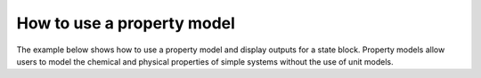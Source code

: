 How to use a property model
------------------------------------------------

The example below shows how to use a property model and display outputs for a state block. Property models allow
users to model the chemical and physical properties of simple systems without the use of unit models.

.. testsetup::

   # quiet idaes logs
   import idaes.logger as idaeslogger
   idaeslogger.getLogger('ideas.core').setLevel('CRITICAL')
   idaeslogger.getLogger('idaes.init').setLevel('CRITICAL')

.. testcode::

    # Import concrete model from Pyomo
    from pyomo.environ import ConcreteModel
    # Import flowsheet block from IDAES core
    from idaes.core import FlowsheetBlock
    # Import solver from IDAES core
    from idaes.core.solvers import get_solver
    # Import NaCl property model
    import watertap.property_models.NaCl_prop_pack as props
    # Import utility tool for calculating scaling factors
    import idaes.core.util.scaling as iscale


    # Create a concrete model, flowsheet, and NaCl property parameter block.
    m = ConcreteModel()
    m.fs = FlowsheetBlock(dynamic=False)
    m.fs.properties = props.NaClParameterBlock()


    # Build the state block and specify a time (0 = steady state).
    m.fs.state_block = m.fs.properties.build_state_block([0], default={})

    # Fully specify the system.
    feed_flow_mass = 1
    feed_mass_frac_NaCl = 0.035
    feed_mass_frac_H2O = 1 - feed_mass_frac_NaCl
    feed_pressure = 50e5
    feed_temperature = 298.15

    m.fs.state_block[0].flow_mass_phase_comp['Liq', 'NaCl'].fix(feed_flow_mass * feed_mass_frac_NaCl)
    m.fs.state_block[0].flow_mass_phase_comp['Liq', 'H2O'].fix(feed_flow_mass * feed_mass_frac_H2O)
    m.fs.state_block[0].pressure.fix(feed_pressure)
    m.fs.state_block[0].temperature.fix(feed_temperature)

    # Set scaling factors for component mass flowrates (variable * scaling factor should be between 0.01 and 100).
    m.fs.properties.set_default_scaling('flow_mass_phase_comp', 1, index=('Liq', 'H2O'))
    m.fs.properties.set_default_scaling('flow_mass_phase_comp', 1e2, index=('Liq', 'NaCl'))
    iscale.calculate_scaling_factors(m.fs)

    # "Touch" build-on-demand variables so that they are created. If these are not touched before running the solver, the output would only display their initial values, not their actual values.
    m.fs.state_block[0].dens_mass_phase['Liq']
    m.fs.state_block[0].conc_mass_phase_comp['Liq', 'NaCl']
    m.fs.state_block[0].flow_vol_phase['Liq']
    m.fs.state_block[0].molality_comp['NaCl']
    m.fs.state_block[0].visc_d_phase['Liq']
    m.fs.state_block[0].diffus_phase['Liq']
    m.fs.state_block[0].enth_mass_phase['Liq']
    m.fs.state_block[0].pressure_osm

    # Create the solver object.
    solver = get_solver()

    # Solve the model and display the output.
    results = solver.solve(m, tee=False)
    #m.fs.state_block[0].display()

